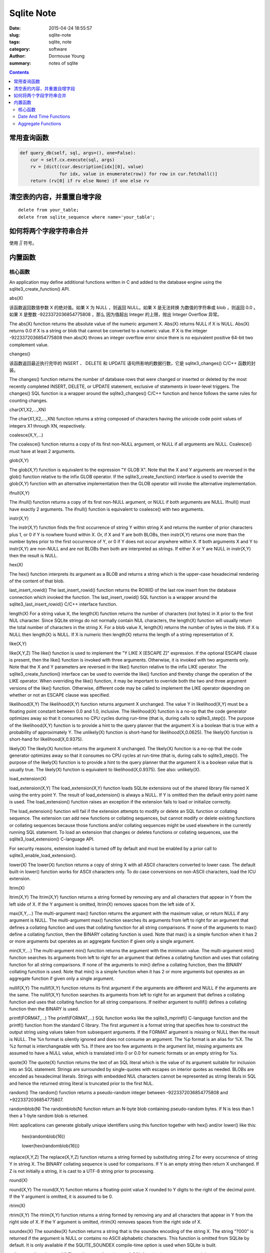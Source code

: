 ===========
Sqlite Note
===========

:date: 2015-04-24 18:55:57
:slug: sqlite-note
:tags: sqlite, note
:category: software
:author: Dormouse Young
:summary: notes of sqlite

.. contents::

常用查询函数
============

.. code-block:: python

    def query_db(self, sql, args=(), one=False):
        cur = self.cx.execute(sql, args)
        rv = [dict((cur.description[idx][0], value)
                   for idx, value in enumerate(row)) for row in cur.fetchall()]
        return (rv[0] if rv else None) if one else rv

清空表的内容，并重置自增字段
============================

::

    delete from your_table;
    delete from sqlite_sequence where name='your_table';

如何将两个字段字符串合并
========================

使用 `||` 符号。

内置函数
========

核心函数
--------

An application may define additional functions written in C and added to the database engine using the sqlite3_create_function() API.

abs(X)

该函数返回数值参数 X 的绝对值。如果 X 为 NULL ，则返回 NULL。如果 X 是无法转换
为数值的字符串或 blob ，则返回 0.0 。如果 X 是整数 -9223372036854775808 ，那么
因为值超出 Integer 的上限，抛出 Integer Overflow 异常。

The abs(X) function returns the absolute value of the numeric argument X.
Abs(X) returns NULL if X is NULL. Abs(X) returns 0.0 if X is a string or
blob that cannot be converted to a numeric value. If X is the integer
-9223372036854775808 then abs(X) throws an integer overflow error since
there is no equivalent positive 64-bit two complement value.

changes()

该函数返回最近执行完毕的 INSERT 、 DELETE 和 UPDATE 语句所影响的数据行数，它是
sqlite3_changes() C/C++ 函数的封装。

The changes() function returns the number of database rows that were changed or inserted or deleted by the most recently completed INSERT, DELETE, or UPDATE statement, exclusive of statements in lower-level triggers. The changes() SQL function is a wrapper around the sqlite3_changes() C/C++ function and hence follows the same rules for counting changes.

char(X1,X2,...,XN)

The char(X1,X2,...,XN) function returns a string composed of characters having the unicode code point values of integers X1 through XN, respectively.

coalesce(X,Y,...)

The coalesce() function returns a copy of its first non-NULL argument, or NULL if all arguments are NULL. Coalesce() must have at least 2 arguments.

glob(X,Y)

The glob(X,Y) function is equivalent to the expression "Y GLOB X". Note that the X and Y arguments are reversed in the glob() function relative to the infix GLOB operator. If the sqlite3_create_function() interface is used to override the glob(X,Y) function with an alternative implementation then the GLOB operator will invoke the alternative implementation.

ifnull(X,Y)

The ifnull() function returns a copy of its first non-NULL argument, or NULL if both arguments are NULL. Ifnull() must have exactly 2 arguments. The ifnull() function is equivalent to coalesce() with two arguments.

instr(X,Y)

The instr(X,Y) function finds the first occurrence of string Y within string X and returns the number of prior characters plus 1, or 0 if Y is nowhere found within X. Or, if X and Y are both BLOBs, then instr(X,Y) returns one more than the number bytes prior to the first occurrence of Y, or 0 if Y does not occur anywhere within X. If both arguments X and Y to instr(X,Y) are non-NULL and are not BLOBs then both are interpreted as strings. If either X or Y are NULL in instr(X,Y) then the result is NULL.

hex(X)

The hex() function interprets its argument as a BLOB and returns a string which is the upper-case hexadecimal rendering of the content of that blob.

last_insert_rowid()    The last_insert_rowid() function returns the ROWID of the last row insert from the database connection which invoked the function. The last_insert_rowid() SQL function is a wrapper around the sqlite3_last_insert_rowid() C/C++ interface function.

length(X)    For a string value X, the length(X) function returns the number of characters (not bytes) in X prior to the first NUL character. Since SQLite strings do not normally contain NUL characters, the length(X) function will usually return the total number of characters in the string X. For a blob value X, length(X) returns the number of bytes in the blob. If X is NULL then length(X) is NULL. If X is numeric then length(X) returns the length of a string representation of X.

like(X,Y)

like(X,Y,Z)    The like() function is used to implement the "Y LIKE X [ESCAPE Z]" expression. If the optional ESCAPE clause is present, then the like() function is invoked with three arguments. Otherwise, it is invoked with two arguments only. Note that the X and Y parameters are reversed in the like() function relative to the infix LIKE operator. The sqlite3_create_function() interface can be used to override the like() function and thereby change the operation of the LIKE operator. When overriding the like() function, it may be important to override both the two and three argument versions of the like() function. Otherwise, different code may be called to implement the LIKE operator depending on whether or not an ESCAPE clause was specified.

likelihood(X,Y)    The likelihood(X,Y) function returns argument X unchanged. The value Y in likelihood(X,Y) must be a floating point constant between 0.0 and 1.0, inclusive. The likelihood(X) function is a no-op that the code generator optimizes away so that it consumes no CPU cycles during run-time (that is, during calls to sqlite3_step()). The purpose of the likelihood(X,Y) function is to provide a hint to the query planner that the argument X is a boolean that is true with a probability of approximately Y. The unlikely(X) function is short-hand for likelihood(X,0.0625). The likely(X) function is short-hand for likelihood(X,0.9375).

likely(X)    The likely(X) function returns the argument X unchanged. The likely(X) function is a no-op that the code generator optimizes away so that it consumes no CPU cycles at run-time (that is, during calls to sqlite3_step()). The purpose of the likely(X) function is to provide a hint to the query planner that the argument X is a boolean value that is usually true. The likely(X) function is equivalent to likelihood(X,0.9375). See also: unlikely(X).

load_extension(X)

load_extension(X,Y)    The load_extension(X,Y) function loads SQLite extensions out of the shared library file named X using the entry point Y. The result of load_extension() is always a NULL. If Y is omitted then the default entry point name is used. The load_extension() function raises an exception if the extension fails to load or initialize correctly.

The load_extension() function will fail if the extension attempts to modify or delete an SQL function or collating sequence. The extension can add new functions or collating sequences, but cannot modify or delete existing functions or collating sequences because those functions and/or collating sequences might be used elsewhere in the currently running SQL statement. To load an extension that changes or deletes functions or collating sequences, use the sqlite3_load_extension() C-language API.

For security reasons, extension loaded is turned off by default and must be enabled by a prior call to sqlite3_enable_load_extension().

lower(X)    The lower(X) function returns a copy of string X with all ASCII characters converted to lower case. The default built-in lower() function works for ASCII characters only. To do case conversions on non-ASCII characters, load the ICU extension.

ltrim(X)

ltrim(X,Y)    The ltrim(X,Y) function returns a string formed by removing any and all characters that appear in Y from the left side of X. If the Y argument is omitted, ltrim(X) removes spaces from the left side of X.

max(X,Y,...)    The multi-argument max() function returns the argument with the maximum value, or return NULL if any argument is NULL. The multi-argument max() function searches its arguments from left to right for an argument that defines a collating function and uses that collating function for all string comparisons. If none of the arguments to max() define a collating function, then the BINARY collating function is used. Note that max() is a simple function when it has 2 or more arguments but operates as an aggregate function if given only a single argument.

min(X,Y,...)    The multi-argument min() function returns the argument with the minimum value. The multi-argument min() function searches its arguments from left to right for an argument that defines a collating function and uses that collating function for all string comparisons. If none of the arguments to min() define a collating function, then the BINARY collating function is used. Note that min() is a simple function when it has 2 or more arguments but operates as an aggregate function if given only a single argument.

nullif(X,Y)    The nullif(X,Y) function returns its first argument if the arguments are different and NULL if the arguments are the same. The nullif(X,Y) function searches its arguments from left to right for an argument that defines a collating function and uses that collating function for all string comparisons. If neither argument to nullif() defines a collating function then the BINARY is used.

printf(FORMAT,...)    The printf(FORMAT,...) SQL function works like the sqlite3_mprintf() C-language function and the printf() function from the standard C library. The first argument is a format string that specifies how to construct the output string using values taken from subsequent arguments. If the FORMAT argument is missing or NULL then the result is NULL. The %n format is silently ignored and does not consume an argument. The %p format is an alias for %X. The %z format is interchangeable with %s. If there are too few arguments in the argument list, missing arguments are assumed to have a NULL value, which is translated into 0 or 0.0 for numeric formats or an empty string for %s.

quote(X)    The quote(X) function returns the text of an SQL literal which is the value of its argument suitable for inclusion into an SQL statement. Strings are surrounded by single-quotes with escapes on interior quotes as needed. BLOBs are encoded as hexadecimal literals. Strings with embedded NUL characters cannot be represented as string literals in SQL and hence the returned string literal is truncated prior to the first NUL.

random()    The random() function returns a pseudo-random integer between -9223372036854775808 and +9223372036854775807.

randomblob(N)    The randomblob(N) function return an N-byte blob containing pseudo-random bytes. If N is less than 1 then a 1-byte random blob is returned.

Hint: applications can generate globally unique identifiers using this function together with hex() and/or lower() like this:

    hex(randomblob(16))

    lower(hex(randomblob(16)))

replace(X,Y,Z)    The replace(X,Y,Z) function returns a string formed by substituting string Z for every occurrence of string Y in string X. The BINARY collating sequence is used for comparisons. If Y is an empty string then return X unchanged. If Z is not initially a string, it is cast to a UTF-8 string prior to processing.

round(X)

round(X,Y)    The round(X,Y) function returns a floating-point value X rounded to Y digits to the right of the decimal point. If the Y argument is omitted, it is assumed to be 0.

rtrim(X)

rtrim(X,Y)    The rtrim(X,Y) function returns a string formed by removing any and all characters that appear in Y from the right side of X. If the Y argument is omitted, rtrim(X) removes spaces from the right side of X.

soundex(X)    The soundex(X) function returns a string that is the soundex encoding of the string X. The string "?000" is returned if the argument is NULL or contains no ASCII alphabetic characters. This function is omitted from SQLite by default. It is only available if the SQLITE_SOUNDEX compile-time option is used when SQLite is built.

sqlite_compileoption_get(N)    The sqlite_compileoption_get() SQL function is a wrapper around the sqlite3_compileoption_get() C/C++ function. This routine returns the N-th compile-time option used to build SQLite or NULL if N is out of range. See also the compile_options pragma.

sqlite_compileoption_used(X)    The sqlite_compileoption_used() SQL function is a wrapper around the sqlite3_compileoption_used() C/C++ function. When the argument X to sqlite_compileoption_used(X) is a string which is the name of a compile-time option, this routine returns true (1) or false (0) depending on whether or not that option was used during the build.

sqlite_source_id()    The sqlite_source_id() function returns a string that identifies the specific version of the source code that was used to build the SQLite library. The string returned by sqlite_source_id() begins with the date and time that the source code was checked in and is follows by an SHA1 hash that uniquely identifies the source tree. This function is an SQL wrapper around the sqlite3_sourceid() C interface.

sqlite_version()    The sqlite_version() function returns the version string for the SQLite library that is running. This function is an SQL wrapper around the sqlite3_libversion() C-interface.

substr(X,Y,Z)

substr(X,Y)    The substr(X,Y,Z) function returns a substring of input string X that begins with the Y-th character and which is Z characters long. If Z is omitted then substr(X,Y) returns all characters through the end of the string X beginning with the Y-th. The left-most character of X is number 1. If Y is negative then the first character of the substring is found by counting from the right rather than the left. If Z is negative then the abs(Z) characters preceding the Y-th character are returned. If X is a string then characters indices refer to actual UTF-8 characters. If X is a BLOB then the indices refer to bytes.

total_changes()    The total_changes() function returns the number of row changes caused by INSERT, UPDATE or DELETE statements since the current database connection was opened. This function is a wrapper around the sqlite3_total_changes() C/C++ interface.

trim(X)

trim(X,Y)    The trim(X,Y) function returns a string formed by removing any and all characters that appear in Y from both ends of X. If the Y argument is omitted, trim(X) removes spaces from both ends of X.

typeof(X)    The typeof(X) function returns a string that indicates the datatype of the expression X: "null", "integer", "real", "text", or "blob".

unlikely(X)    The unlikely(X) function returns the argument X unchanged. The unlikely(X) function is a no-op that the code generator optimizes away so that it consumes no CPU cycles at run-time (that is, during calls to sqlite3_step()). The purpose of the unlikely(X) function is to provide a hint to the query planner that the argument X is a boolean value that is usually not true. The unlikely(X) function is equivalent to likelihood(X, 0.0625).

unicode(X)    The unicode(X) function returns the numeric unicode code point corresponding to the first character of the string X. If the argument to unicode(X) is not a string then the result is undefined.

upper(X)    The upper(X) function returns a copy of input string X in which all lower-case ASCII characters are converted to their upper-case equivalent.

zeroblob(N)    The zeroblob(N) function returns a BLOB consisting of N bytes of 0x00. SQLite manages these zeroblobs very efficiently. Zeroblobs can be used to reserve space for a BLOB that is later written using incremental BLOB I/O. This SQL function is implemented using the sqlite3_result_zeroblob() routine from the C/C++ interface.

Date And Time Functions
-----------------------

SQLite supports five date and time functions as follows:

    date(timestring, modifier, modifier, ...)

    time(timestring, modifier, modifier, ...)

    datetime(timestring, modifier, modifier, ...)

    julianday(timestring, modifier, modifier, ...)

    strftime(format, timestring, modifier, modifier, ...)

All five date and time functions take a time string as an argument. The time string is followed by zero or more modifiers. The strftime() function also takes a format string as its first argument.

The date and time functions use a subset of IS0-8601 date and time formats. The date() function returns the date in this format: YYYY-MM-DD. The time() function returns the time as HH:MM:SS. The datetime() function returns "YYYY-MM-DD HH:MM:SS". The julianday() function returns the Julian day - the number of days since noon in Greenwich on November 24, 4714 B.C. (Proleptic Gregorian calendar). The strftime() routine returns the date formatted according to the format string specified as the first argument. The format string supports the most common substitutions found in the strftime() function from the standard C library plus two new substitutions, %f and %J. The following is a complete list of valid strftime() substitutions:


====== ============================================
参数   说明
====== ============================================
%d         day of month: 00
%f         fractional seconds: SS.SSS
%H         hour: 00-24
%j         day of year: 001-366
%J         Julian day number
%m         month: 01-12
%M         minute: 00-59
%s         seconds since 1970-01-01
%S         seconds: 00-59
%w         day of week 0-6 with Sunday==0
%W         week of year: 00-53
%Y         year: 0000-9999
%%         %
====== ============================================

Notice that all other date and time functions can be expressed in terms of strftime():

============== =====================================
Function       Equivalent strftime()
============== =====================================
date(...)      strftime('%Y-%m-%d', ...)
time(...)      strftime('%H:%M:%S', ...)
datetime(...)  strftime('%Y-%m-%d %H:%M:%S', ...)
julianday(...) strftime('%J', ...)
============== =====================================

The only reasons for providing functions other than strftime() is for convenience and for efficiency.

Time Strings

A time string can be in any of the following formats:

    YYYY-MM-DD

    YYYY-MM-DD HH:MM

    YYYY-MM-DD HH:MM:SS

    YYYY-MM-DD HH:MM:SS.SSS

    YYYY-MM-DDTHH:MM

    YYYY-MM-DDTHH:MM:SS

    YYYY-MM-DDTHH:MM:SS.SSS

    HH:MM

    HH:MM:SS

    HH:MM:SS.SSS

    now

    DDDDDDDDDD

In formats 5 through 7, the "T" is a literal character separating the date and the time, as required by ISO-8601. Formats 8 through 10 that specify only a time assume a date of 2000-01-01. Format 11, the string 'now', is converted into the current date and time as obtained from the xCurrentTime method of the sqlite3_vfs object in use. The 'now' argument to date and time functions always returns exactly the same value for multiple invocations within the same sqlite3_step() call. Universal Coordinated Time (UTC) is used. Format 12 is the Julian day number expressed as a floating point value.

Formats 2 through 10 may be optionally followed by a timezone indicator of the form "[+-]HH:MM" or just "Z". The date and time functions use UTC or "zulu" time internally, and so the "Z" suffix is a no-op. Any non-zero "HH:MM" suffix is subtracted from the indicated date and time in order to compute zulu time. For example, all of the following time strings are equivalent:

    2013-10-07 08:23:19.120

    2013-10-07T08:23:19.120Z

    2013-10-07 04:23:19.120-04:00

    2456572.84952685

In formats 4, 7, and 10, the fractional seconds value SS.SSS can have one or more digits following the decimal point. Exactly three digits are shown in the examples because only the first three digits are significant to the result, but the input string can have fewer or more than three digits and the date/time functions will still operate correctly. Similarly, format 12 is shown with 10 significant digits, but the date/time functions will really accept as many or as few digits as are necessary to represent the Julian day number.

Modifiers

The time string can be followed by zero or more modifiers that alter date and/or time. Each modifier is a transformation that is applied to the time value to its left. Modifiers are applied from left to right; order is important. The available modifiers are as follows.

    NNN days

    NNN hours

    NNN minutes

    NNN.NNNN seconds

    NNN months

    NNN years

    start of month

    start of year

    start of day

    weekday N

    unixepoch

    localtime

    utc

The first six modifiers (1 through 6) simply add the specified amount of time to the date and time specified by the preceding timestring and modifiers. The 's' character at the end of the modifier names is optional. Note that "±NNN months" works by rendering the original date into the YYYY-MM-DD format, adding the ±NNN to the MM month value, then normalizing the result. Thus, for example, the data 2001-03-31 modified by '+1 month' initially yields 2001-04-31, but April only has 30 days so the date is normalized to 2001-05-01. A similar effect occurs when the original date is February 29 of a leapyear and the modifier is ±N years where N is not a multiple of four.

The "start of" modifiers (7 through 9) shift the date backwards to the beginning of the current month, year or day.

The "weekday" modifier advances the date forward to the next date where the weekday number is N. Sunday is 0, Monday is 1, and so forth.

The "unixepoch" modifier (11) only works if it immediately follows a timestring in the DDDDDDDDDD format. This modifier causes the DDDDDDDDDD to be interpreted not as a Julian day number as it normally would be, but as Unix Time - the number of seconds since 1970. If the "unixepoch" modifier does not follow a timestring of the form DDDDDDDDDD which expresses the number of seconds since 1970 or if other modifiers separate the "unixepoch" modifier from prior DDDDDDDDDD then the behavior is undefined. Due to precision limitations imposed by the implementations use of 64-bit integers, the "unixepoch" modifier only works for dates between 0000-01-01 00:00:00 and 5352-11-01 10:52:47 (unix times of -62167219200 through 10675199167).

The "localtime" modifier (12) assumes the time string to its left is in Universal Coordinated Time (UTC) and adjusts the time string so that it displays localtime. If "localtime" follows a time that is not UTC, then the behavior is undefined. The "utc" is the opposite of "localtime". "utc" assumes that the string to its left is in the local timezone and adjusts that string to be in UTC. If the prior string is not in localtime, then the result of "utc" is undefined.

Examples

Compute the current date.

    SELECT date('now');

Compute the last day of the current month.

    SELECT date('now','start of month','+1 month','-1 day');

Compute the date and time given a unix timestamp 1092941466.

    SELECT datetime(1092941466, 'unixepoch');

Compute the date and time given a unix timestamp 1092941466, and compensate for your local timezone.

    SELECT datetime(1092941466, 'unixepoch', 'localtime');

Compute the current unix timestamp.

    SELECT strftime('%s','now');

Compute the number of days since the signing of the US Declaration of Independence.

    SELECT julianday('now') - julianday('1776-07-04');

Compute the number of seconds since a particular moment in 2004:

    SELECT strftime('%s','now') - strftime('%s','2004-01-01 02:34:56');

Compute the date of the first Tuesday in October for the current year.

    SELECT date('now','start of year','+9 months','weekday 2');

Compute the time since the unix epoch in seconds (like strftime('%s','now') except includes fractional part):

    SELECT (julianday('now') - 2440587.5)*86400.0;

Caveats And Bugs

The computation of local time depends heavily on the whim of politicians and is thus difficult to get correct for all locales. In this implementation, the standard C library function localtime_r() is used to assist in the calculation of local time. The localtime_r() C function normally only works for years between 1970 and 2037. For dates outside this range, SQLite attempts to map the year into an equivalent year within this range, do the calculation, then map the year back.

These functions only work for dates between 0000-01-01 00:00:00 and 9999-12-31 23:59:59 (julidan day numbers 1721059.5 through 5373484.5). For dates outside that range, the results of these functions are undefined.

Non-Vista Windows platforms only support one set of DST rules. Vista only supports two. Therefore, on these platforms, historical DST calculations will be incorrect. For example, in the US, in 2007 the DST rules changed. Non-Vista Windows platforms apply the new 2007 DST rules to all previous years as well. Vista does somewhat better getting results correct back to 1986, when the rules were also changed.

All internal computations assume the Gregorian calendar system. It is also assumed that every day is exactly 86400 seconds in duration.

Aggregate Functions
-------------------

The aggregate functions shown below are available by default. Additional aggregate functions written in C may be added using the sqlite3_create_function() API.

In any aggregate function that takes a single argument, that argument can be preceded by the keyword DISTINCT. In such cases, duplicate elements are filtered before being passed into the aggregate function. For example, the function "count(distinct X)" will return the number of distinct values of column X instead of the total number of non-null values in column X.

avg(X)    The avg() function returns the average value of all non-NULL X within a group. String and BLOB values that do not look like numbers are interpreted as 0. The result of avg() is always a floating point value as long as at there is at least one non-NULL input even if all inputs are integers. The result of avg() is NULL if and only if there are no non-NULL inputs.

count(X)

count(*)    The count(X) function returns a count of the number of times that X is not NULL in a group. The count(*) function (with no arguments) returns the total number of rows in the group.

group_concat(X)

group_concat(X,Y)    The group_concat() function returns a string which is the concatenation of all non-NULL values of X. If parameter Y is present then it is used as the separator between instances of X. A comma (",") is used as the separator if Y is omitted. The order of the concatenated elements is arbitrary.

max(X)    The max() aggregate function returns the maximum value of all values in the group. The maximum value is the value that would be returned last in an ORDER BY on the same column. Aggregate max() returns NULL if and only if there are no non-NULL values in the group.

min(X)    The min() aggregate function returns the minimum non-NULL value of all values in the group. The minimum value is the first non-NULL value that would appear in an ORDER BY of the column. Aggregate min() returns NULL if and only if there are no non-NULL values in the group.

sum(X)

total(X)    The sum() and total() aggregate functions return sum of all non-NULL values in the group. If there are no non-NULL input rows then sum() returns NULL but total() returns 0.0. NULL is not normally a helpful result for the sum of no rows but the SQL standard requires it and most other SQL database engines implement sum() that way so SQLite does it in the same way in order to be compatible. The non-standard total() function is provided as a convenient way to work around this design problem in the SQL language.

The result of total() is always a floating point value. The result of sum() is an integer value if all non-NULL inputs are integers. If any input to sum() is neither an integer or a NULL then sum() returns a floating point value which might be an approximation to the true sum.

Sum() will throw an "integer overflow" exception if all inputs are integers or NULL and an integer overflow occurs at any point during the computation. Total() never throws an integer overflow.


